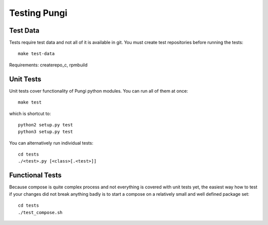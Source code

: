 ===============
 Testing Pungi
===============


Test Data
=========
Tests require test data and not all of it is available in git.
You must create test repositories before running the tests::

    make test-data

Requirements: createrepo_c, rpmbuild


Unit Tests
==========
Unit tests cover functionality of Pungi python modules.
You can run all of them at once::

    make test

which is shortcut to::

    python2 setup.py test
    python3 setup.py test

You can alternatively run individual tests::

    cd tests
    ./<test>.py [<class>[.<test>]]


Functional Tests
================
Because compose is quite complex process and not everything is covered with
unit tests yet, the easiest way how to test if your changes did not break
anything badly is to start a compose on a relatively small and well defined
package set::

    cd tests
    ./test_compose.sh
